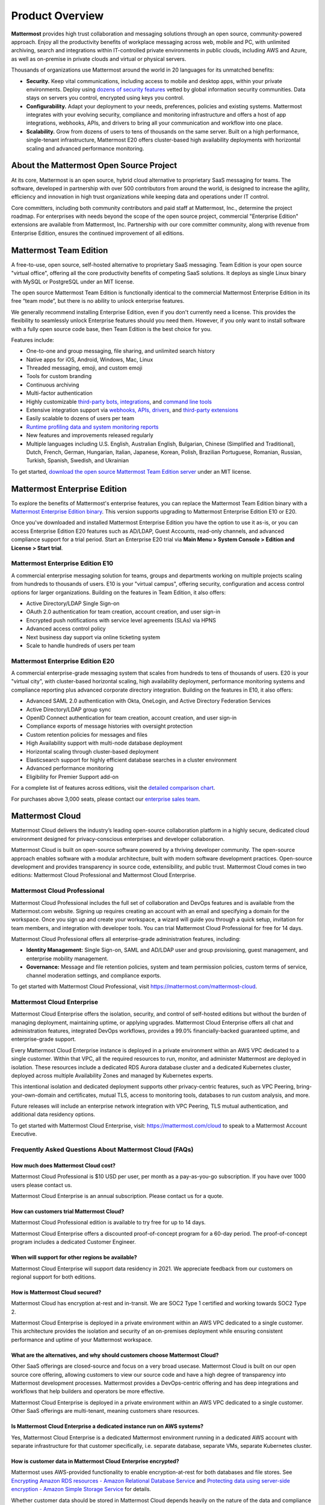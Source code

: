 Product Overview
=================

**Mattermost** provides high trust collaboration and messaging solutions through an open source, community-powered approach. Enjoy all the productivity benefits of workplace messaging across web, mobile and PC, with unlimited archiving, search and integrations within IT-controlled private environments in public clouds, including AWS and Azure, as well as on-premise in private clouds and virtual or physical servers.

Thousands of organizations use Mattermost around the world in 20 languages for its unmatched benefits:

- **Security.** Keep vital communications, including access to mobile and desktop apps, within your private environments. Deploy using `dozens of security features <https://docs.mattermost.com/about/security.html>`__ vetted by global information security communities. Data stays on servers you control, encrypted using keys you control.

- **Configurability.** Adapt your deployment to your needs, preferences, policies and existing systems. Mattermost integrates with your evolving security, compliance and monitoring infrastructure and offers a host of app integrations, webhooks, APIs, and drivers to bring all your communication and workflow into one place.

- **Scalability.** Grow from dozens of users to tens of thousands on the same server. Built on a high performance, single-tenant infrastructure, Mattermost E20 offers cluster-based high availability deployments with horizontal scaling and advanced performance monitoring.

About the Mattermost Open Source Project
-----------------------------------------

At its core, Mattermost is an open source, hybrid cloud alternative to proprietary SaaS messaging for teams. The software, developed in partnership with over 500 contributors from around the world, is designed to increase the agility, efficiency and innovation in high trust organizations while keeping data and operations under IT control.

Core committers, including both community contributors and paid staff at Mattermost, Inc., determine the project roadmap. For enterprises with needs beyond the scope of the open source project, commercial "Enterprise Edition" extensions are available from Mattermost, Inc. Partnership with our core committer community, along with revenue from Enterprise Edition, ensures the continued improvement of all editions.

Mattermost Team Edition
-----------------------

A free-to-use, open source, self-hosted alternative to proprietary SaaS messaging. Team Edition is your open source "virtual office", offering all the core productivity benefits of competing SaaS solutions. It deploys as single Linux binary with MySQL or PostgreSQL under an MIT license.

The open source Mattermost Team Edition is functionally identical to the commercial Mattermost Enterprise Edition in its free “team mode”, but there is no ability to unlock enterprise features.

We generally recommend installing Enterprise Edition, even if you don't currently need a license. This provides the flexibility to seamlessly unlock Enterprise features should you need them. However, if you only want to install software with a fully open source code base, then Team Edition is the best choice for you.

Features include:

- One-to-one and group messaging, file sharing, and unlimited search history
- Native apps for iOS, Android, Windows, Mac, Linux
- Threaded messaging, emoji, and custom emoji
- Tools for custom branding
- Continuous archiving
- Multi-factor authentication
- Highly customizable `third-party bots, integrations <https://about.mattermost.com/community-applications/#publicApps>`__, and `command line tools <https://docs.mattermost.com/manage/command-line-tools.html>`__
- Extensive integration support via `webhooks, APIs, drivers <https://docs.mattermost.com/guides/integration.html>`__, and `third-party extensions <https://about.mattermost.com/default-app-directory/>`__
- Easily scalable to dozens of users per team
- `Runtime profiling data and system monitoring reports <https://docs.mattermost.com/scale/performance-monitoring.html>`__
- New features and improvements released regularly
- Multiple languages including U.S. English, Australian English, Bulgarian, Chinese (Simplified and Traditional), Dutch, French, German, Hungarian, Italian, Japanese, Korean, Polish, Brazilian Portuguese, Romanian, Russian, Turkish, Spanish, Swedish, and Ukrainian

To get started, `download the open source Mattermost Team Edition server <https://docs.mattermost.com/upgrade/version-archive.html#mattermost-team-edition-server-archive>`__ under an MIT license.

Mattermost Enterprise Edition
-----------------------------

To explore the benefits of Mattermost's enterprise features, you can replace the Mattermost Team Edition binary with a `Mattermost Enterprise Edition binary <https://mattermost.com/download/>`__. This version supports upgrading to Mattermost Enterprise Edition E10 or E20.

Once you've downloaded and installed Mattermost Enterprise Edition you have the option to use it as-is, or you can access Enterprise Edition E20 features such as AD/LDAP, Guest Accounts, read-only channels, and advanced compliance support for a trial period. Start an Enterprise E20 trial via **Main Menu > System Console > Edition and License > Start trial**.

Mattermost Enterprise Edition E10
~~~~~~~~~~~~~~~~~~~~~~~~~~~~~~~~~

A commercial enterprise messaging solution for teams, groups and departments working on multiple projects scaling from hundreds to thousands of users. E10 is your "virtual campus", offering security, configuration and access control options for larger organizations. Building on the features in Team Edition, it also offers:

- Active Directory/LDAP Single Sign-on
- OAuth 2.0 authentication for team creation, account creation, and user sign-in
- Encrypted push notifications with service level agreements (SLAs) via HPNS
- Advanced access control policy
- Next business day support via online ticketing system
- Scale to handle hundreds of users per team

Mattermost Enterprise Edition E20
~~~~~~~~~~~~~~~~~~~~~~~~~~~~~~~~~

A commercial enterprise-grade messaging system that scales from hundreds to tens of thousands of users. E20 is your "virtual city", with cluster-based horizontal scaling, high availability deployment, performance monitoring systems and compliance reporting plus advanced corporate directory integration. Building on the features in E10, it also offers:

- Advanced SAML 2.0 authentication with Okta, OneLogin, and Active Directory Federation Services
- Active Directory/LDAP group sync
- OpenID Connect authentication for team creation, account creation, and user sign-in
- Compliance exports of message histories with oversight protection
- Custom retention policies for messages and files
- High Availability support with multi-node database deployment
- Horizontal scaling through cluster-based deployment
- Elasticsearch support for highly efficient database searches in a cluster environment
- Advanced performance monitoring
- Eligibility for Premier Support add-on

For a complete list of features across editions, visit the `detailed comparison chart <https://mattermost.com/pricing-feature-comparison/>`_.

For purchases above 3,000 seats, please contact our `enterprise sales team <https://mattermost.com/contact-us/>`__.

Mattermost Cloud
----------------

Mattermost Cloud delivers the industry’s leading open-source collaboration platform in a highly secure, dedicated cloud environment designed for privacy-conscious enterprises and developer collaboration.

Mattermost Cloud is built on open-source software powered by a thriving developer community. The open-source approach enables software with a modular architecture, built with modern software development practices. Open-source development and provides transparency in source code, extensibility, and public trust. Mattermost Cloud comes in two editions: Mattermost Cloud Professional and Mattermost Cloud Enterprise.

Mattermost Cloud Professional
~~~~~~~~~~~~~~~~~~~~~~~~~~~~~

Mattermost Cloud Professional includes the full set of collaboration and DevOps features and is available from the Mattermost.com website. Signing up requires creating an account with an email and specifying a domain for the workspace. Once you sign up and create your workspace, a wizard will guide you through a quick setup, invitation for team members, and integration with developer tools. You can trial Mattermost Cloud Professional for free for 14 days.

Mattermost Cloud Professional offers all enterprise-grade administration features, including:

- **Identity Management:** Single Sign-on, SAML and AD/LDAP user and group provisioning, guest management, and enterprise mobility management.
- **Governance:** Message and file retention policies, system and team permission policies, custom terms of service, channel moderation settings, and compliance exports.  

To get started with Mattermost Cloud Professional, visit https://mattermost.com/mattermost-cloud.

Mattermost Cloud Enterprise
~~~~~~~~~~~~~~~~~~~~~~~~~~~

Mattermost Cloud Enterprise offers the isolation, security, and control of self-hosted editions but without the burden of managing deployment, maintaining uptime, or applying upgrades. Mattermost Cloud Enterprise offers all chat and administration features, integrated DevOps workflows, provides a 99.0% financially-backed guaranteed uptime, and enterprise-grade support.
  
Every Mattermost Cloud Enterprise instance is deployed in a private environment within an AWS VPC dedicated to a single customer. Within that VPC, all the required resources to run, monitor, and administer Mattermost are deployed in isolation. These resources include a dedicated RDS Aurora database cluster and a dedicated Kubernetes cluster, deployed across multiple Availability Zones and managed by Kubernetes experts.

This intentional isolation and dedicated deployment supports other privacy-centric features, such as VPC Peering, bring-your-own-domain and certificates, mutual TLS, access to monitoring tools, databases to run custom analysis, and more.

Future releases will include an enterprise network integration with VPC Peering, TLS mutual authentication, and additional data residency options.

To get started with Mattermost Cloud Enterprise, visit: https://mattermost.com/cloud to speak to a Mattermost Account Executive.

Frequently Asked Questions About Mattermost Cloud (FAQs)
~~~~~~~~~~~~~~~~~~~~~~~~~~~~~~~~~~~~~~~~~~~~~~~~~~~~~~~~

How much does Mattermost Cloud cost?
^^^^^^^^^^^^^^^^^^^^^^^^^^^^^^^^^^^^

Mattermost Cloud Professional is $10 USD per user, per month as a pay-as-you-go subscription. If you have over 1000 users please contact us.

Mattermost Cloud Enterprise is an annual subscription. Please contact us for a quote.    

How can customers trial Mattermost Cloud?
^^^^^^^^^^^^^^^^^^^^^^^^^^^^^^^^^^^^^^^^^

Mattermost Cloud Professional edition is available to try free for up to 14 days. 

Mattermost Cloud Enterprise offers a discounted proof-of-concept program for a 60-day period. The proof-of-concept program includes a dedicated Customer Engineer.

When will support for other regions be available?
^^^^^^^^^^^^^^^^^^^^^^^^^^^^^^^^^^^^^^^^^^^^^^^^^^

Mattermost Cloud Enterprise will support data residency in 2021. We appreciate feedback from our customers on regional support for both editions.

How is Mattermost Cloud secured?
^^^^^^^^^^^^^^^^^^^^^^^^^^^^^^^^

Mattermost Cloud has encryption at-rest and in-transit. We are SOC2 Type 1 certified and working towards SOC2 Type 2.

Mattermost Cloud Enterprise is deployed in a private environment within an AWS VPC dedicated to a single customer. This architecture provides the isolation and security of an on-premises deployment while ensuring consistent performance and uptime of your Mattermost workspace.

What are the alternatives, and why should customers choose Mattermost Cloud?
^^^^^^^^^^^^^^^^^^^^^^^^^^^^^^^^^^^^^^^^^^^^^^^^^^^^^^^^^^^^^^^^^^^^^^^^^^^^

Other SaaS offerings are closed-source and focus on a very broad usecase. Mattermost Cloud is built on our open source core offering, allowing customers to view our source code and have a high degree of transparency into Mattermost development processes. Mattermost provides a DevOps-centric offering and has deep integrations and workflows that help builders and operators be more effective.

Mattermost Cloud Enterprise is deployed in a private environment within an AWS VPC dedicated to a single customer. Other SaaS offerings are multi-tenant, meaning customers share resources.

Is Mattermost Cloud Enterprise a dedicated instance run on AWS systems?
^^^^^^^^^^^^^^^^^^^^^^^^^^^^^^^^^^^^^^^^^^^^^^^^^^^^^^^^^^^^^^^^^^^^^^^

Yes, Mattermost Cloud Enterprise is a dedicated Mattermost environment running in a dedicated AWS account with separate infrastructure for that customer specifically, i.e. separate database, separate VMs, separate Kubernetes cluster.

How is customer data in Mattermost Cloud Enterprise encrypted?
^^^^^^^^^^^^^^^^^^^^^^^^^^^^^^^^^^^^^^^^^^^^^^^^^^^^^^^^^^^^^^

Mattermost uses AWS-provided functionality to enable encryption-at-rest for both databases and file stores. See `Encrypting Amazon RDS resources - Amazon Relational Database Service <https://docs.aws.amazon.com/AmazonRDS/latest/UserGuide/Overview.Encryption.html>`__ and `Protecting data using server-side encryption - Amazon Simple Storage Service <https://docs.aws.amazon.com/AmazonS3/latest/userguide/serv-side-encryption.html>`__ for details. 

Whether customer data should be stored in Mattermost Cloud depends heavily on the nature of the data and compliance requirements. We recommend that customers set up their own internal policies or controls around what can and cannot be put into Mattermost.

Are S3-managed keys used for server-side encryption? 
^^^^^^^^^^^^^^^^^^^^^^^^^^^^^^^^^^^^^^^^^^^^^^^^^^^^

Yes. Customer-provided keys may be considered for a future release. 
